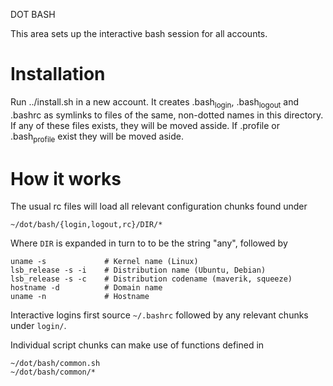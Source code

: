 DOT BASH

This area sets up the interactive bash session for all accounts.

* Installation

Run ../install.sh in a new account.  It creates .bash_login,
.bash_logout and .bashrc as symlinks to files of the same, non-dotted
names in this directory.  If any of these files exists, they will be
moved asside.  If .profile or .bash_profile exist they will be moved
aside.

* How it works

The usual rc files will load all relevant configuration chunks found
under

#+begin_src shell
~/dot/bash/{login,logout,rc}/DIR/*
#+end_src

Where =DIR= is expanded in turn to to be the string "any", followed by

#+begin_src shell
uname -s             # Kernel name (Linux)
lsb_release -s -i    # Distribution name (Ubuntu, Debian)
lsb_release -s -c    # Distribution codename (maverik, squeeze)
hostname -d          # Domain name
uname -n             # Hostname
#+end_src

Interactive logins first source =~/.bashrc= followed by any relevant
chunks under =login/=.

Individual script chunks can make use of functions defined in 

#+begin_src shell
~/dot/bash/common.sh
~/dot/bash/common/*
#+end_src

